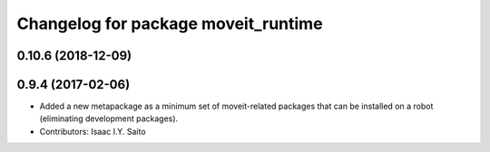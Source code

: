 ^^^^^^^^^^^^^^^^^^^^^^^^^^^^^^^^^^^^
Changelog for package moveit_runtime
^^^^^^^^^^^^^^^^^^^^^^^^^^^^^^^^^^^^

0.10.6 (2018-12-09)
-------------------

0.9.4 (2017-02-06)
------------------
* Added a new metapackage as a minimum set of moveit-related packages that can be installed on a robot (eliminating development packages).
* Contributors: Isaac I.Y. Saito
